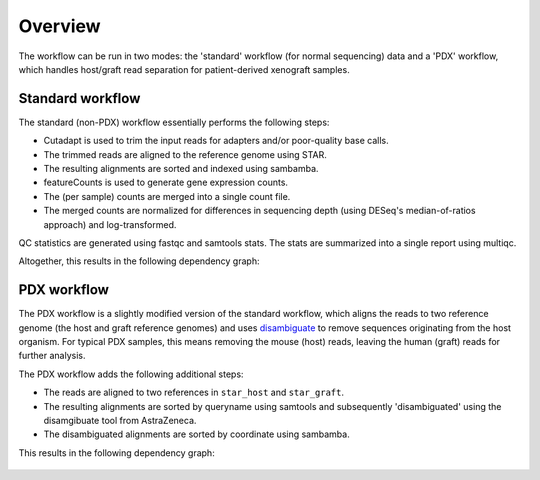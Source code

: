 Overview
========

The workflow can be run in two modes: the 'standard' workflow (for normal
sequencing) data and a 'PDX' workflow, which handles host/graft read separation
for patient-derived xenograft samples.

Standard workflow
-----------------

The standard (non-PDX) workflow essentially performs the following steps:

* Cutadapt is used to trim the input reads for adapters and/or poor-quality
  base calls.
* The trimmed reads are aligned to the reference genome using STAR.
* The resulting alignments are sorted and indexed using sambamba.
* featureCounts is used to generate gene expression counts.
* The (per sample) counts are merged into a single count file.
* The merged counts are normalized for differences in sequencing depth (using
  DESeq's median-of-ratios approach) and log-transformed.

QC statistics are generated using fastqc and samtools stats. The stats are
summarized into a single report using multiqc.

Altogether, this results in the following dependency graph:

.. figure:: images/dag.svg
  :align: center


PDX workflow
------------

The PDX workflow is a slightly modified version of the standard workflow, which
aligns the reads to two reference genome (the host and graft reference genomes)
and uses disambiguate_ to remove sequences originating from the host organism.
For typical PDX samples, this means removing the mouse (host) reads, leaving
the human (graft) reads for further analysis.

The PDX workflow adds the following additional steps:

* The reads are aligned to two references in ``star_host`` and ``star_graft``.
* The resulting alignments are sorted by queryname using samtools and
  subsequently 'disambiguated' using the disamgibuate tool from AstraZeneca.
* The disambiguated alignments are sorted by coordinate using sambamba.

This results in the following dependency graph:

.. figure:: images/dag_pdx.svg
  :align: center

.. _disambiguate: https://github.com/AstraZeneca-NGS/disambiguate
